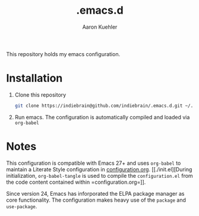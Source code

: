 #+TITLE: .emacs.d
#+DESCRIPTION: GNU Emacs, just the way I like it
#+AUTHOR: Aaron Kuehler

This repository holds my emacs configuration.

* Installation

1. Clone this repository
  #+begin_src sh
    git clone https://indiebrain@github.com/indiebrain/.emacs.d.git ~/.emacs.d/
  #+end_src
2. Run emacs. The configuration is automatically compiled and loaded
   via =org-babel=

* Notes

This configuration is compatible with Emacs 27+ and uses =org-babel=
to maintain a Literate Style configuration in
[[./configuration.org][configuration.org]]. [[./init.el][During initialization, =org-babel-tangle= is used
to compile the =configuration.el= from the code content contained
within =configuration.org=]].

Since version 24, Emacs has inforporated the ELPA package manager as
core functionality. The configuration makes heavy use of the =package=
and =use-package=.
